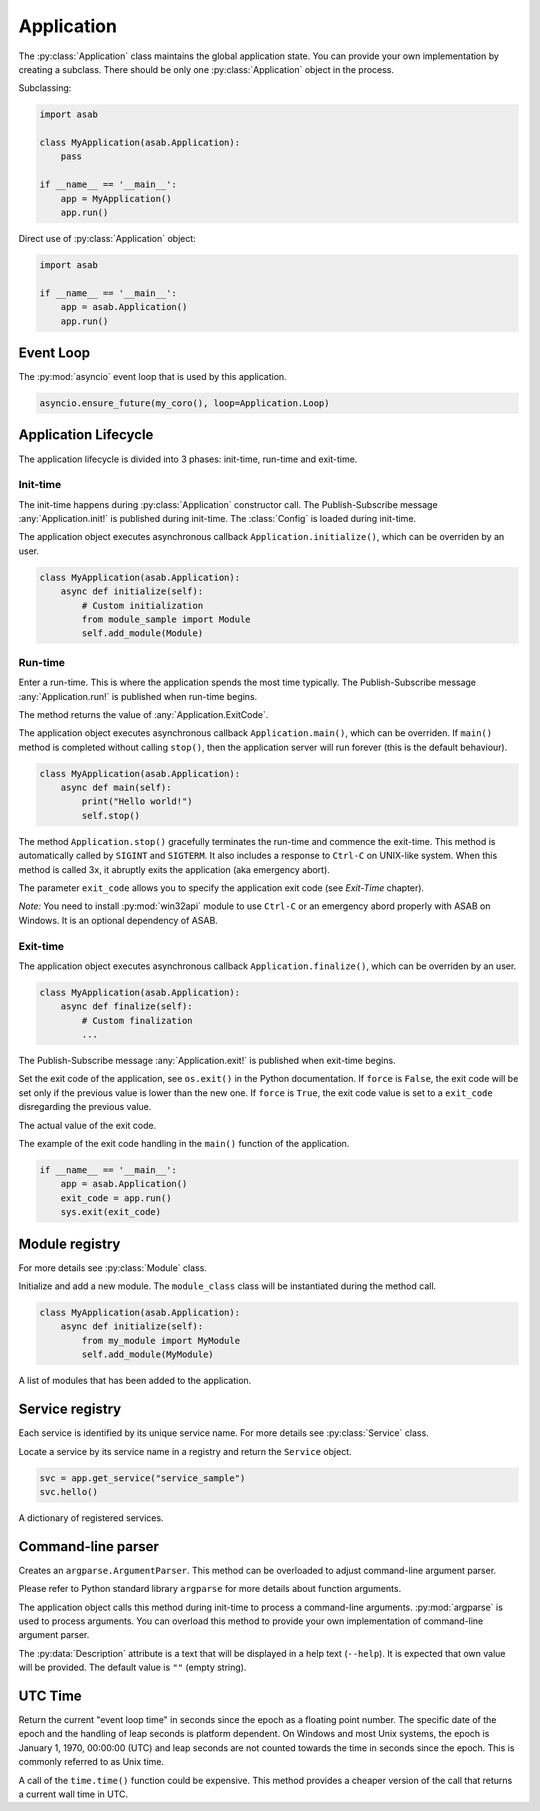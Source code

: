 Application
===========

.. py:currentmodule:: asab

.. py:class:: Application()

The :py:class:`Application` class maintains the global application state.
You can provide your own implementation by creating a subclass.
There should be only one :py:class:`Application` object in the process.

Subclassing:

.. code:: python

    import asab

    class MyApplication(asab.Application):
        pass

    if __name__ == '__main__':
        app = MyApplication()
        app.run()


Direct use of :py:class:`Application` object:

.. code:: python

    import asab

    if __name__ == '__main__':
        app = asab.Application()
        app.run()



Event Loop
----------

.. py:attribute:: Application.Loop

The :py:mod:`asyncio` event loop that is used by this application.

.. code:: python

    asyncio.ensure_future(my_coro(), loop=Application.Loop)


Application Lifecycle
---------------------

The application lifecycle is divided into 3 phases: init-time, run-time and exit-time.

Init-time
^^^^^^^^^

.. py:method:: Application.__init__()

The init-time happens during :py:class:`Application` constructor call.
The Publish-Subscribe message :any:`Application.init!` is published during init-time.
The :class:`Config` is loaded during init-time.


.. py:method:: Application.initialize()

The application object executes asynchronous callback ``Application.initialize()``, which can be overriden by an user.

.. code:: python

    class MyApplication(asab.Application):
        async def initialize(self):
            # Custom initialization
            from module_sample import Module
            self.add_module(Module)


Run-time
^^^^^^^^

.. py:method:: Application.run()

Enter a run-time. This is where the application spends the most time typically.
The Publish-Subscribe message :any:`Application.run!` is published when run-time begins.

The method returns the value of :any:`Application.ExitCode`.


.. py:method:: Application.main()

The application object executes asynchronous callback ``Application.main()``, which can be overriden.
If ``main()`` method is completed without calling ``stop()``, then the application server will run forever (this is the default behaviour).

.. code:: python

    class MyApplication(asab.Application):
        async def main(self):
            print("Hello world!")
            self.stop()


.. py:method:: Application.stop(exit_code:int=None)

The method  ``Application.stop()`` gracefully terminates the run-time and commence the exit-time.
This method is automatically called by ``SIGINT`` and ``SIGTERM``. It also includes a response to ``Ctrl-C`` on UNIX-like system.
When this method is called 3x, it abruptly exits the application (aka emergency abort).

The parameter ``exit_code`` allows you to specify the application exit code (see *Exit-Time* chapter).

*Note:* You need to install :py:mod:`win32api` module to use ``Ctrl-C`` or an emergency abord properly with ASAB on Windows. It is an optional dependency of ASAB.


Exit-time
^^^^^^^^^

.. py:method:: Application.finalize()

The application object executes asynchronous callback ``Application.finalize()``, which can be overriden by an user.

.. code:: python

    class MyApplication(asab.Application):
        async def finalize(self):
            # Custom finalization
            ...


The Publish-Subscribe message :any:`Application.exit!` is published when exit-time begins.


.. py:method:: Application.set_exit_code(exit_code:int, force:bool=False)

Set the exit code of the application, see ``os.exit()`` in the Python documentation.
If ``force`` is ``False``, the exit code will be set only if the previous value is lower than the new one.
If ``force`` is ``True``, the exit code value is set to a ``exit_code`` disregarding the previous value.


.. py:attribute:: Application.ExitCode

The actual value of the exit code.


The example of the exit code handling in the ``main()`` function of the application.

.. code:: python

    if __name__ == '__main__':
        app = asab.Application()
        exit_code = app.run()
        sys.exit(exit_code)



Module registry
---------------

For more details see :py:class:`Module` class.

.. py:method:: Application.add_module(module_class)

Initialize and add a new module.
The ``module_class`` class will be instantiated during the method call.


.. code:: python

    class MyApplication(asab.Application):
        async def initialize(self):
            from my_module import MyModule
            self.add_module(MyModule)

.. py:attribute:: Application.Modules

A list of modules that has been added to the application.


Service registry
----------------

Each service is identified by its unique service name.
For more details see :py:class:`Service` class.

.. py:method:: Application.get_service(service_name)

Locate a service by its service name in a registry and return the ``Service`` object.

.. code:: python

    svc = app.get_service("service_sample")
    svc.hello()


.. py:attribute:: Application.Services

A dictionary of registered services.


Command-line parser
-------------------

.. py:method:: Application.create_argument_parser(prog=None, usage=None, description=None, epilog=None, prefix_chars='-', fromfile_prefix_chars=None, argument_default=None, conflict_handler='error', add_help=True ) -> argparse.ArgumentParser

Creates an ``argparse.ArgumentParser``.
This method can be overloaded to adjust command-line argument parser.

Please refer to Python standard library ``argparse`` for more details about function arguments.


.. py:method:: Application.parse_args()

The application object calls this method during init-time to process a command-line arguments.
:py:mod:`argparse` is used to process arguments.
You can overload this method to provide your own implementation of command-line argument parser.


.. py:data:: Application.Description

The :py:data:`Description` attribute is a text that will be displayed in a help text (``--help``).
It is expected that own value will be provided.
The default value is ``""`` (empty string).



UTC Time
--------

.. py:method:: Application.time() -> float

Return the current "event loop time" in seconds since the epoch as a floating point number.
The specific date of the epoch and the handling of leap seconds is platform dependent. On Windows and most Unix systems, the epoch is January 1, 1970, 00:00:00 (UTC) and leap seconds are not counted towards the time in seconds since the epoch. This is commonly referred to as Unix time.

A call of the ``time.time()`` function could be expensive.
This method provides a cheaper version of the call that returns a current wall time in UTC.

